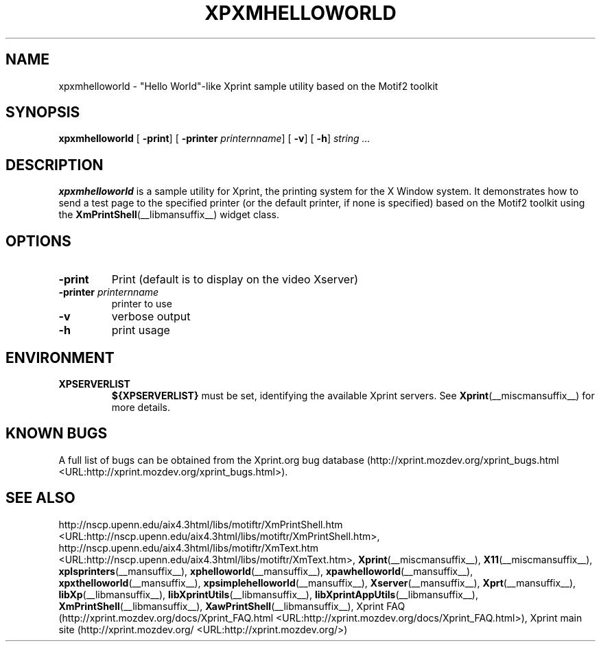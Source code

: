 .\" This manpage has been automatically generated by docbook2man 
.\" from a DocBook document.  This tool can be found at:
.\" <http://shell.ipoline.com/~elmert/comp/docbook2X/> 
.\" Please send any bug reports, improvements, comments, patches, 
.\" etc. to Steve Cheng <steve@ggi-project.org>.
.TH "XPXMHELLOWORLD" "__mansuffix__" "13 February 2004" "" ""
.SH NAME
xpxmhelloworld \- \&"Hello World\&"-like Xprint sample utility based on the Motif2 toolkit
.SH SYNOPSIS

\fBxpxmhelloworld\fR [ \fB-print\fR]  [ \fB-printer \fIprinternname\fB\fR]  [ \fB-v\fR]  [ \fB-h\fR]  \fB\fIstring\fB\fR\fI ...\fR

.SH "DESCRIPTION"
.PP
\fBxpxmhelloworld\fR is a sample utility for Xprint, the
printing system for the X Window system. It demonstrates how to send a test page to
the specified printer (or the default printer, if none is specified) based on
the Motif2 toolkit using the
\fBXmPrintShell\fR(__libmansuffix__)
widget class.
.SH "OPTIONS"
.TP
\fB-print \fR
Print (default is to display on the video Xserver)
.TP
\fB-printer \fIprinternname\fB \fR
printer to use
.TP
\fB-v \fR
verbose output
.TP
\fB-h \fR
print usage
.SH "ENVIRONMENT"
.TP
\fBXPSERVERLIST \fR
\fB${XPSERVERLIST}\fR must be set,
identifying the available Xprint servers.
See \fBXprint\fR(__miscmansuffix__)
for more details.
.SH "KNOWN BUGS"
.PP
A full list of bugs can be obtained from the Xprint.org bug database (http://xprint.mozdev.org/xprint_bugs.html <URL:http://xprint.mozdev.org/xprint_bugs.html>).
.SH "SEE ALSO"
.PP
http://nscp.upenn.edu/aix4.3html/libs/motiftr/XmPrintShell.htm <URL:http://nscp.upenn.edu/aix4.3html/libs/motiftr/XmPrintShell.htm>, http://nscp.upenn.edu/aix4.3html/libs/motiftr/XmText.htm <URL:http://nscp.upenn.edu/aix4.3html/libs/motiftr/XmText.htm>, \fBXprint\fR(__miscmansuffix__), \fBX11\fR(__miscmansuffix__), \fBxplsprinters\fR(__mansuffix__), \fBxphelloworld\fR(__mansuffix__), \fBxpawhelloworld\fR(__mansuffix__), \fBxpxthelloworld\fR(__mansuffix__), \fBxpsimplehelloworld\fR(__mansuffix__), \fBXserver\fR(__mansuffix__), \fBXprt\fR(__mansuffix__), \fBlibXp\fR(__libmansuffix__), \fBlibXprintUtils\fR(__libmansuffix__), \fBlibXprintAppUtils\fR(__libmansuffix__), \fBXmPrintShell\fR(__libmansuffix__), \fBXawPrintShell\fR(__libmansuffix__), Xprint FAQ (http://xprint.mozdev.org/docs/Xprint_FAQ.html <URL:http://xprint.mozdev.org/docs/Xprint_FAQ.html>), Xprint main site (http://xprint.mozdev.org/ <URL:http://xprint.mozdev.org/>)
